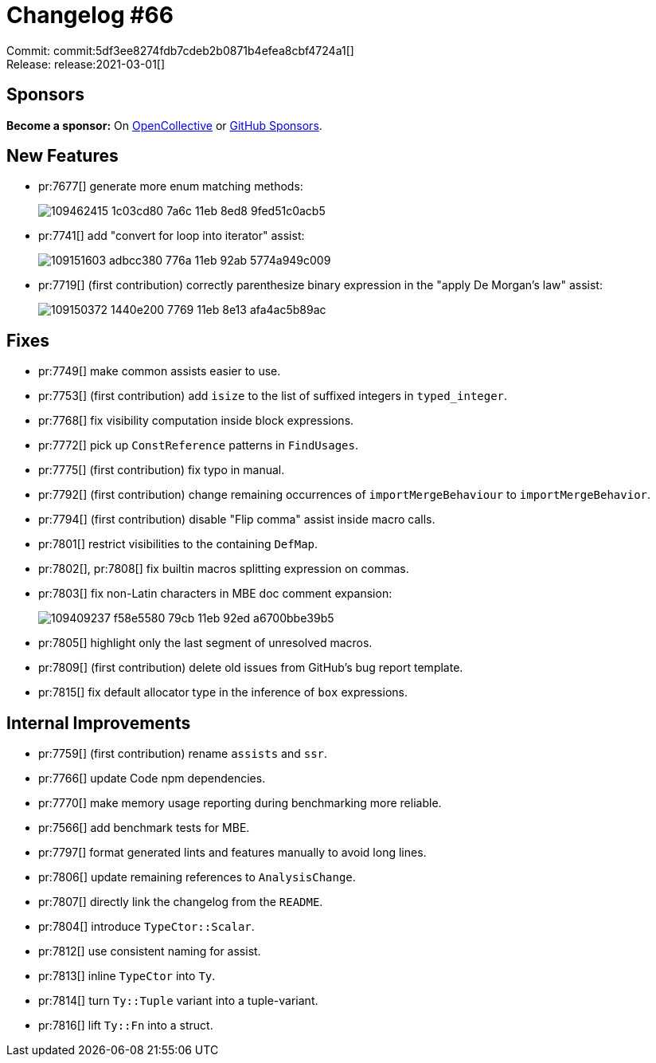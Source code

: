 = Changelog #66
:sectanchors:
:page-layout: post

Commit: commit:5df3ee8274fdb7cdeb2b0871b4efea8cbf4724a1[] +
Release: release:2021-03-01[]

== Sponsors

**Become a sponsor:** On https://opencollective.com/rust-analyzer/[OpenCollective] or
https://github.com/sponsors/rust-analyzer[GitHub Sponsors].

== New Features

* pr:7677[] generate more enum matching methods:
+
image::https://user-images.githubusercontent.com/308347/109462415-1c03cd80-7a6c-11eb-8ed8-9fed51c0acb5.gif[]

* pr:7741[] add "convert for loop into iterator" assist:
+
image::https://user-images.githubusercontent.com/3757771/109151603-adbcc380-776a-11eb-92ab-5774a949c009.gif[]

* pr:7719[] (first contribution) correctly parenthesize binary expression in the "apply De Morgan's law" assist:
+
image::https://user-images.githubusercontent.com/3757771/109150372-1440e200-7769-11eb-8e13-afa4ac5b89ac.gif[]

== Fixes

* pr:7749[] make common assists easier to use.
* pr:7753[] (first contribution) add `isize` to the list of suffixed integers in `typed_integer`.
* pr:7768[] fix visibility computation inside block expressions.
* pr:7772[] pick up `ConstReference` patterns in `FindUsages`.
* pr:7775[] (first contribution) fix typo in manual.
* pr:7792[] (first contribution) change remaining occurrences of `importMergeBehaviour` to `importMergeBehavior`.
* pr:7794[] (first contribution) disable "Flip comma" assist inside macro calls.
* pr:7801[] restrict visibilities to the containing `DefMap`.
* pr:7802[], pr:7808[] fix builtin macros splitting expression on commas.
* pr:7803[] fix non-Latin characters in MBE doc comment expansion:
+
image::https://user-images.githubusercontent.com/11014119/109409237-f58e5580-79cb-11eb-92ed-a6700bbe39b5.gif[]

* pr:7805[] highlight only the last segment of unresolved macros.
* pr:7809[] (first contribution) delete old issues from GitHub's bug report template.
* pr:7815[] fix default allocator type in the inference of `box` expressions.

== Internal Improvements

* pr:7759[] (first contribution) rename `assists` and `ssr`.
* pr:7766[] update Code npm dependencies.
* pr:7770[] make memory usage reporting during benchmarking more reliable.
* pr:7566[] add benchmark tests for MBE.
* pr:7797[] format generated lints and features manually to avoid long lines.
* pr:7806[] update remaining references to `AnalysisChange`.
* pr:7807[] directly link the changelog from the `README`.
* pr:7804[] introduce `TypeCtor::Scalar`.
* pr:7812[] use consistent naming for assist.
* pr:7813[] inline `TypeCtor` into `Ty`.
* pr:7814[] turn `Ty::Tuple` variant into a tuple-variant.
* pr:7816[] lift `Ty::Fn` into a struct.
